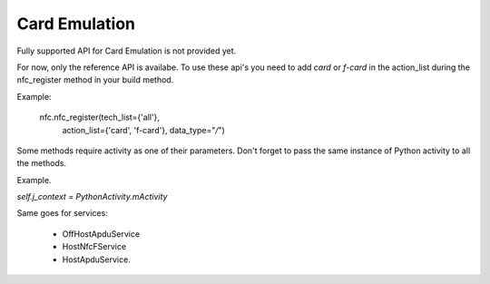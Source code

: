 Card Emulation
====

Fully supported API for Card Emulation is not provided yet.

For now, only the reference API is availabe.
To use these api's you need to add `card` or `f-card` in the action_list during the nfc_register method in your build method.

Example:

    nfc.nfc_register(tech_list={'all'},
                     action_list={'card', 'f-card'},
                     data_type="*/*")

Some methods require activity as one of their parameters.
Don't forget to pass the same instance of Python activity to all the methods.

Example.

`self.j_context = PythonActivity.mActivity`

Same goes for services:

 - OffHostApduService
 - HostNfcFService
 - HostApduService.
